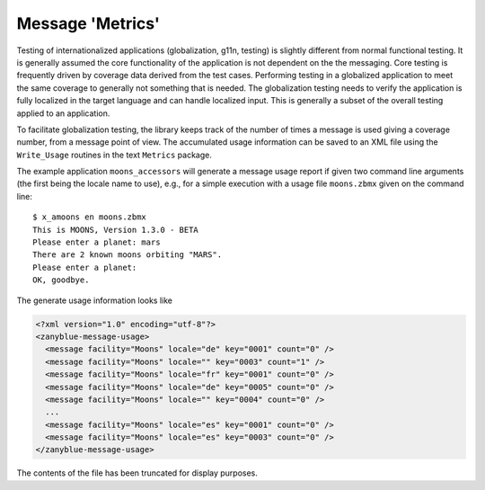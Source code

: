 .. -*- coding: utf-8 -*-
   Copyright © 2016, Michael Rohan <mrohan@zanyblue.com>
   All rights reserved.

Message 'Metrics'
-----------------

Testing of internationalized applications (globalization, g11n, testing) is
slightly different from normal functional testing.  It is generally assumed
the core functionality of the application is not dependent on the the messaging.
Core testing is frequently driven by coverage data derived from the test
cases.  Performing testing in a globalized application to meet the same
coverage to generally not something that is needed.  The globalization
testing needs to verify the application is fully localized in the target
language and can handle localized input.  This is generally a subset of
the overall testing applied to an application.

To facilitate globalization testing, the library keeps track of the number
of times a message is used giving a coverage number, from a message point
of view.  The accumulated usage information can be saved to an XML file
using the ``Write_Usage`` routines in the text ``Metrics`` package.

The example application ``moons_accessors`` will generate a message
usage report if given two command line arguments (the first being the locale
name to use), e.g., for a simple execution with a usage file
``moons.zbmx`` given on the command line::

   $ x_amoons en moons.zbmx
   This is MOONS, Version 1.3.0 - BETA
   Please enter a planet: mars
   There are 2 known moons orbiting "MARS".
   Please enter a planet: 
   OK, goodbye.

The generate usage information looks like

.. code-block:: xml

   <?xml version="1.0" encoding="utf-8"?>
   <zanyblue-message-usage>
     <message facility="Moons" locale="de" key="0001" count="0" />
     <message facility="Moons" locale="" key="0003" count="1" />
     <message facility="Moons" locale="fr" key="0001" count="0" />
     <message facility="Moons" locale="de" key="0005" count="0" />
     <message facility="Moons" locale="" key="0004" count="0" />
     ...
     <message facility="Moons" locale="es" key="0001" count="0" />
     <message facility="Moons" locale="es" key="0003" count="0" />
   </zanyblue-message-usage>

The contents of the file has been truncated for display purposes.
